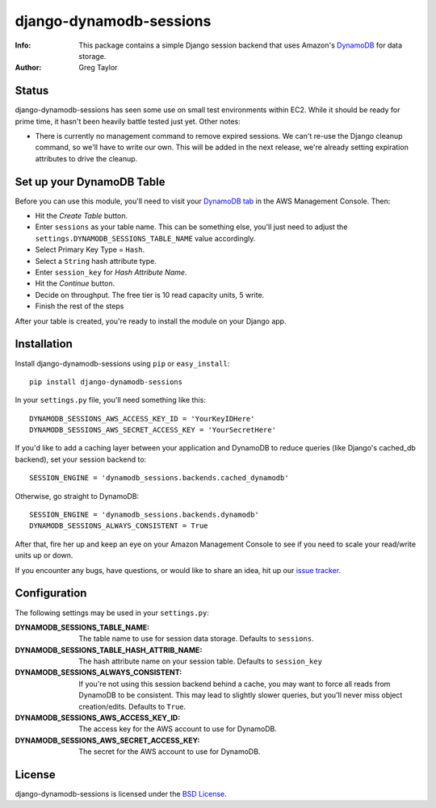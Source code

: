 django-dynamodb-sessions
========================

:Info: This package contains a simple Django session backend that uses
       Amazon's `DynamoDB`_ for data storage.
:Author: Greg Taylor

.. _DynamoDB: http://aws.amazon.com/dynamodb/

Status
------

django-dynamodb-sessions has seen some use on small test environments within
EC2. While it should be ready for prime time, it hasn't been heavily battle
tested just yet. Other notes:

* There is currently no management command to remove expired sessions. We
  can't re-use the Django cleanup command, so we'll have to write our own.
  This will be added in the next release, we're already setting expiration
  attributes to drive the cleanup.

Set up your DynamoDB Table
--------------------------

Before you can use this module, you'll need to visit your `DynamoDB tab`_
in the AWS Management Console. Then:

* Hit the *Create Table* button.
* Enter ``sessions`` as your table name. This can be something else, you'll
  just need to adjust the ``settings.DYNAMODB_SESSIONS_TABLE_NAME`` value
  accordingly.
* Select Primary Key Type = ``Hash``.
* Select a ``String`` hash attribute type.
* Enter ``session_key`` for *Hash Attribute Name*.
* Hit the *Continue* button.
* Decide on throughput. The free tier is 10 read capacity units, 5 write.
* Finish the rest of the steps

After your table is created, you're ready to install the module on your
Django app.

.. _DynamoDB tab: https://console.aws.amazon.com/dynamodb/home

Installation
-------------

Install django-dynamodb-sessions using ``pip`` or ``easy_install``::

    pip install django-dynamodb-sessions

In your ``settings.py`` file, you'll need something like this::

    DYNAMODB_SESSIONS_AWS_ACCESS_KEY_ID = 'YourKeyIDHere'
    DYNAMODB_SESSIONS_AWS_SECRET_ACCESS_KEY = 'YourSecretHere'

If you'd like to add a caching layer between your application and DynamoDB
to reduce queries (like Django's cached_db backend), set your session
backend to::

    SESSION_ENGINE = 'dynamodb_sessions.backends.cached_dynamodb'

Otherwise, go straight to DynamoDB::

    SESSION_ENGINE = 'dynamodb_sessions.backends.dynamodb'
    DYNAMODB_SESSIONS_ALWAYS_CONSISTENT = True

After that, fire her up and keep an eye on your Amazon Management Console
to see if you need to scale your read/write units up or down.

If you encounter any bugs, have questions, or would like to share an idea,
hit up our `issue tracker`_.

.. _Boto: https://github.com/boto/boto
.. _issue tracker: https://github.com/gtaylor/django-dynamodb-sessions/issues

Configuration
-------------

The following settings may be used in your ``settings.py``:

:DYNAMODB_SESSIONS_TABLE_NAME: The table name to use for session data storage.
                               Defaults to ``sessions``.
:DYNAMODB_SESSIONS_TABLE_HASH_ATTRIB_NAME: The hash attribute name on your
                                           session table. Defaults
                                           to ``session_key``
:DYNAMODB_SESSIONS_ALWAYS_CONSISTENT: If you're not using this session backend
                                      behind a cache, you may want to force all
                                      reads from DynamoDB to be consistent.
                                      This may lead to slightly slower queries,
                                      but you'll never miss object
                                      creation/edits. Defaults to ``True``.
:DYNAMODB_SESSIONS_AWS_ACCESS_KEY_ID: The access key for the AWS account
                                      to use for DynamoDB.
:DYNAMODB_SESSIONS_AWS_SECRET_ACCESS_KEY: The secret for the AWS account
                                          to use for DynamoDB.

License
-------

django-dynamodb-sessions is licensed under the `BSD License`_.

.. _BSD License: https://github.com/gtaylor/django-dynamodb-sessions/blob/master/LICENSE